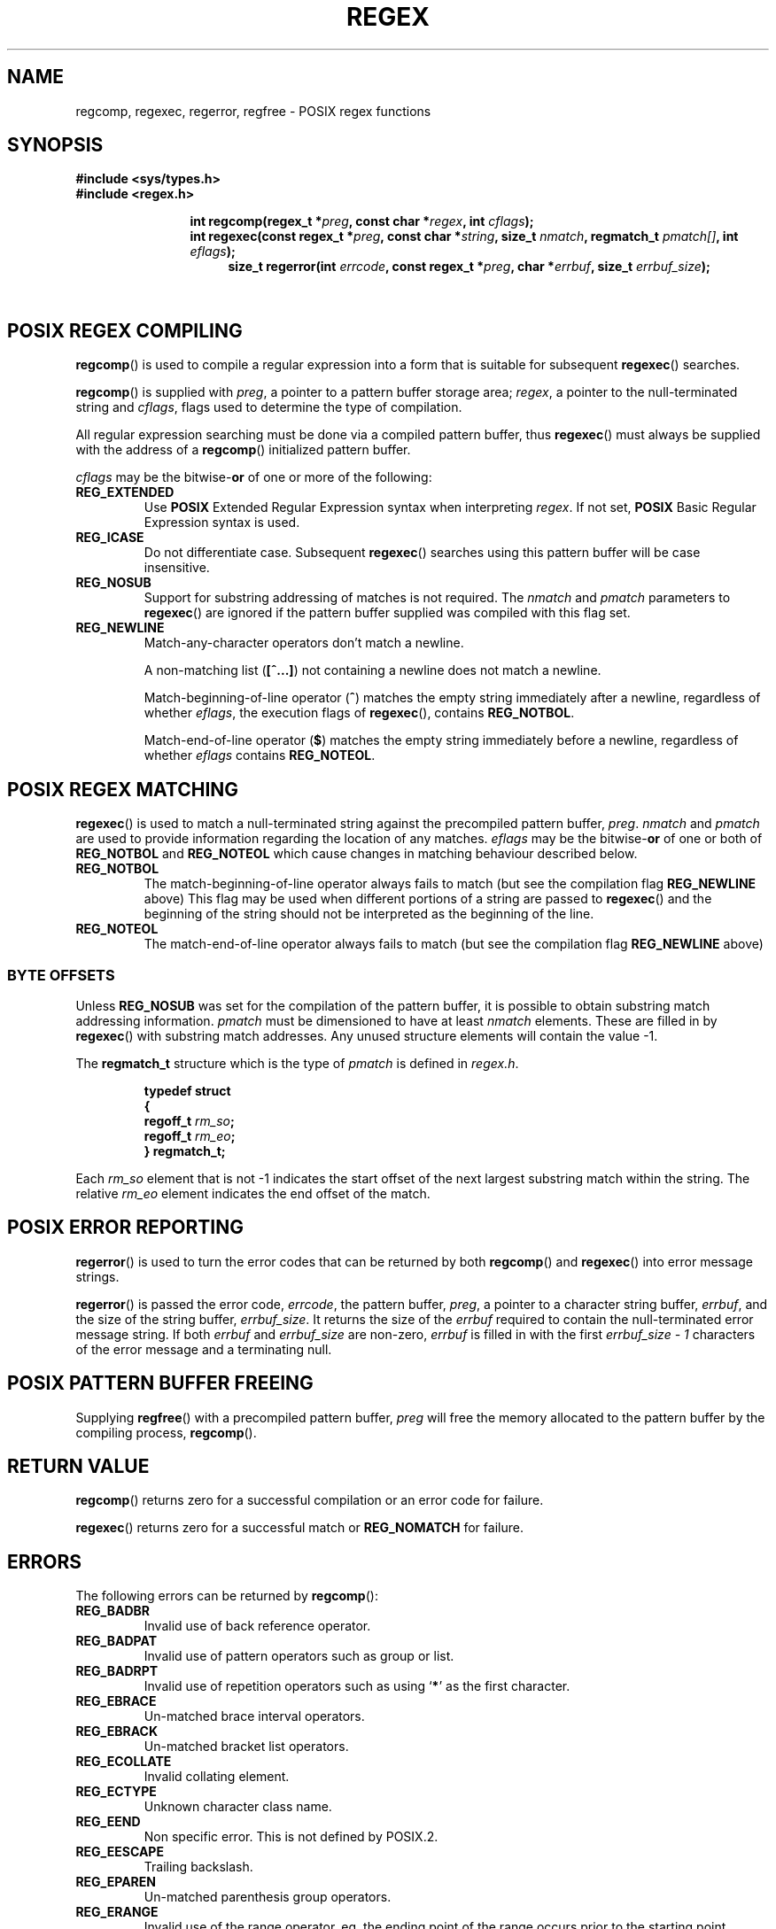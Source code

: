 .\" Copyright (C), 1995, Graeme W. Wilford. (Wilf.)
.\"
.\" Permission is granted to make and distribute verbatim copies of this
.\" manual provided the copyright notice and this permission notice are
.\" preserved on all copies.
.\"
.\" Permission is granted to copy and distribute modified versions of this
.\" manual under the conditions for verbatim copying, provided that the
.\" entire resulting derived work is distributed under the terms of a
.\" permission notice identical to this one.
.\" 
.\" Since the Linux kernel and libraries are constantly changing, this
.\" manual page may be incorrect or out-of-date.  The author(s) assume no
.\" responsibility for errors or omissions, or for damages resulting from
.\" the use of the information contained herein.  The author(s) may not
.\" have taken the same level of care in the production of this manual,
.\" which is licensed free of charge, as they might when working
.\" professionally.
.\" 
.\" Formatted or processed versions of this manual, if unaccompanied by
.\" the source, must acknowledge the copyright and authors of this work.
.\"
.\" Wed Jun 14 16:10:28 BST 1995 Wilf. (G.Wilford@ee.surrey.ac.uk)
.\" Tiny change in formatting - aeb, 950812
.\" Modified 8 May 1998 by Joseph S. Myers (jsm28@cam.ac.uk)
.\" 2007-04-30  Keith Marshall  (keithmarshall@users.sourceforge.net)
.\"   Adapt TH for inclusion in MinGW distribution kit
.\"
.\" show the synopsis section nicely
.de xx
.in \\n(INu+\\$1
.ti -\\$1
..
.TH REGEX 3 2007-04-30 MinGW "MinGW Programmer's Manual"
.SH NAME
regcomp, regexec, regerror, regfree \- POSIX regex functions
.SH SYNOPSIS
.B #include <sys/types.h>
.br
.B #include <regex.h>
.sp
.xx \w'\fBint\ regcomp(\fR'u
.BI "int\ regcomp(regex_t *" preg ", const char *" regex , 
.BI "int " cflags );
.xx \w'\fBint\ regexec(\fR'u
.BI "int\ regexec(const regex_t *" preg ", const char *" string ,
.BI "size_t " nmatch ", regmatch_t " pmatch[] , 
.BI "int " eflags );
.xx \w'\fBsize_t\ regerror(\fR'u
.BI "size_t\ regerror(int " errcode , 
.BI "const regex_t *" preg ", char *" errbuf , 
.BI "size_t " errbuf_size );
.xx \w'\fBvoid\ regfree(\fR'
.BI "void\ regfree(regex_t *" preg );
.SH "POSIX REGEX COMPILING"
.BR regcomp ()
is used to compile a regular expression into a form that is suitable
for subsequent 
.BR regexec ()
searches.

.BR regcomp ()
is supplied with 
.IR preg , 
a pointer to a pattern buffer storage area; 
.IR regex ,
a pointer to the null-terminated string and
.IR cflags ,
flags used to determine the type of compilation.

All regular expression searching must be done via a compiled pattern
buffer, thus 
.BR regexec ()
must always be supplied with the address of a 
.BR regcomp ()
initialized pattern buffer.

.I cflags 
may be the 
.RB bitwise- or
of one or more of the following:
.TP 
.B REG_EXTENDED
Use 
.B POSIX
Extended Regular Expression syntax when interpreting 
.IR regex .
If not set,
.B POSIX
Basic Regular Expression syntax is used.
.TP 
.B REG_ICASE
Do not differentiate case.  Subsequent 
.BR regexec ()
searches using this pattern buffer will be case insensitive.
.TP 
.B REG_NOSUB
Support for substring addressing of matches is not required.
The
.I nmatch
and
.I pmatch
parameters to 
.BR regexec ()
are ignored if the pattern buffer supplied was compiled with this flag set.
.TP 
.B REG_NEWLINE
Match-any-character operators don't match a newline.

A non-matching list 
.RB ( [^...] )
not containing a newline does not match a newline.
    
Match-beginning-of-line operator
.RB ( ^ )
matches the empty string immediately after a newline, regardless of
whether
.IR eflags ,
the execution flags of
.BR regexec (),
contains 
.BR REG_NOTBOL .

Match-end-of-line operator 
.RB ( $ )
matches the empty string immediately before a newline, regardless of
whether 
.IR eflags 
contains
.BR REG_NOTEOL .
.SH "POSIX REGEX MATCHING"
.BR regexec ()
is used to match a null-terminated string
against the precompiled pattern buffer, 
.IR preg .
.I nmatch
and
.I pmatch
are used to provide information regarding the location of any matches.  
.I eflags
may be the 
.RB bitwise- or
of one or both of 
.B REG_NOTBOL
and
.B REG_NOTEOL 
which cause changes in matching behaviour described below.
.TP
.B REG_NOTBOL
The match-beginning-of-line operator always fails to match (but see the
compilation flag
.B REG_NEWLINE 
above)
This flag may be used when different portions of a string are passed to 
.BR regexec ()
and the beginning of the string should not be interpreted as the
beginning of the line.
.TP
.B REG_NOTEOL
The match-end-of-line operator always fails to match (but see the
compilation flag
.B REG_NEWLINE
above)
.SS "BYTE OFFSETS"
Unless 
.B REG_NOSUB
was set for the compilation of the pattern buffer, it is possible to
obtain substring match addressing information. 
.I pmatch
must be dimensioned to have at least
.I nmatch
elements.
These are filled in by
.BR regexec ()
with substring match addresses.  Any unused structure elements
will contain the value \-1.

The 
.B regmatch_t 
structure which is the type of
.I pmatch
is defined in
.IR regex.h .

.RS
.B typedef struct
.br
.B {
.br
.BI "  regoff_t " rm_so ;
.br
.BI "  regoff_t " rm_eo ;
.br
.B }
.B regmatch_t;
.RE

Each 
.I rm_so
element that is not \-1 indicates the start offset of the next largest
substring match within the string.  The relative 
.I rm_eo 
element indicates the end offset of the match.
.SH "POSIX ERROR REPORTING"
.BR regerror ()
is used to turn the error codes that can be returned by both 
.BR regcomp ()
and
.BR regexec ()
into error message strings.

.BR regerror ()
is passed the error code,
.IR errcode ,
the pattern buffer,
.IR preg ,
a pointer to a character string buffer,
.IR errbuf ,
and the size of the string buffer,
.IR errbuf_size .
It returns the size of the
.I errbuf
required to contain the null-terminated error message string.  If both
.I errbuf
and
.I errbuf_size
are non-zero, 
.I errbuf
is filled in with the first 
.I "errbuf_size \- 1"
characters of the error message and a terminating null.
.SH "POSIX PATTERN BUFFER FREEING"
Supplying 
.BR regfree ()
with a precompiled pattern buffer,
.I preg
will free the memory allocated to the pattern buffer by the compiling
process,
.BR regcomp ().
.SH "RETURN VALUE"
.BR regcomp ()
returns zero for a successful compilation or an error code for failure.

.BR regexec ()
returns zero for a successful match or 
.B REG_NOMATCH
for failure.
.SH ERRORS
The following errors can be returned by 
.BR regcomp ():
.TP
.B REG_BADBR
Invalid use of back reference operator.
.TP
.B REG_BADPAT
Invalid use of pattern operators such as group or list.
.TP
.B REG_BADRPT
Invalid use of repetition operators such as using 
.RB ` * '
as the first character.
.TP
.B REG_EBRACE
Un-matched brace interval operators.
.TP
.B REG_EBRACK
Un-matched bracket list operators.
.TP
.B REG_ECOLLATE
Invalid collating element.
.TP
.B REG_ECTYPE
Unknown character class name.
.TP
.B REG_EEND
Non specific error.  This is not defined by POSIX.2.
.TP
.B REG_EESCAPE
Trailing backslash.
.TP
.B REG_EPAREN
Un-matched parenthesis group operators.
.TP
.B REG_ERANGE
Invalid use of the range operator, eg. the ending point of the range
occurs prior to the starting point.
.TP
.B REG_ESIZE
Compiled regular expression requires a pattern buffer larger than 64Kb.
This is not defined by POSIX.2.
.TP
.B REG_ESPACE
The regex routines ran out of memory.
.TP
.B REG_ESUBREG
Invalid back reference to a subexpression.
.SH "CONFORMING TO"
POSIX.2
.SH "SEE ALSO"
.BR regex (7),
GNU regex manual
 
